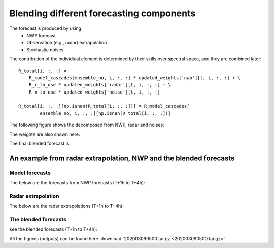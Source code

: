 Blending different forecasting components
=========================================

The forecast is produced by using:
 - NWP forecast

 - Observation (e.g., radar) extrapolation

 - Stochastic noises

The contribution of the individiual element is determined by their skills over spectral space, and they are combined later:: 

    R_total[i, :, :] = 
	R_model_cascades[ensemble_no, i, :, :] * updated_weights['nwp'][t, i, :, :] + \
	R_c_to_use * updated_weights['radar'][t, i, :, :] + \
	R_n_to_use * updated_weights['noise'][t, i, :, :]
                    
    R_total[i, :, :][np.isnan(R_total[i, :, :])] = R_model_cascades[
            ensemble_no, i, :, :][np.isnan(R_total[i, :, :])]

The following figure shows the decomposed from NWP, radar and noises:

.. image:: figures/Screenshot_from_2020-04-22_16-46-00.png
   :width: 700

The weights are also shown here:

.. image:: figures/Screenshot_from_2020-04-22_16-43-16.png
   :width: 700

The final blended forecast is:

.. image:: figures/Screenshot_from_2020-04-22_16-47-36.png
   :width: 300

An example from radar extrapolation, NWP and the blended forecasts
^^^^^^^^^^^^^^^^^^^^^^^^^^^^^^^^^^^^^^^^^^^^^^^^^^^^^^^^^^^^^^^^^^^^

Model forecasts
''''''''''''''''''
The below are the forecasts from NWP forecasts (T+1h to T+4h):

.. image:: figures/model_fcst_202003090600_nz4kmN-NCEP_60.0.png
   :width: 300
.. image:: figures/model_fcst_202003090700_nz4kmN-NCEP_120.0.png
   :width: 300
.. image:: figures/model_fcst_202003090800_nz4kmN-NCEP_180.0.png
   :width: 300
.. image:: figures/model_fcst_202003090900_nz4kmN-NCEP_240.0.png
   :width: 300


Radar extrapolation
''''''''''''''''''''
The below are the radar extrapolations (T+1h to T+4h):

.. image:: figures/radar_ext_202003090600_60.0.png
   :width: 300
.. image:: figures/radar_ext_202003090700_120.0.png
   :width: 300
.. image:: figures/radar_ext_202003090800_180.0.png
   :width: 300
.. image:: figures/radar_ext_202003090900_240.0.png
   :width: 300

The blended forecasts
''''''''''''''''''''''
see the blended forecasts (T+1h to T+4h):

.. image:: figures/raincast25_202003090500_nz4kmN-NCEP_t060_all.png
   :width: 300
.. image:: figures/raincast25_202003090500_nz4kmN-NCEP_t120_all.png
   :width: 300
.. image:: figures/raincast25_202003090500_nz4kmN-NCEP_t180_all.png
   :width: 300
.. image:: figures/raincast25_202003090500_nz4kmN-NCEP_t240_all.png
   :width: 300

All the figures (outputs) can be found here :download:`202003090500.tar.gz <202003090500.tar.gz>`








